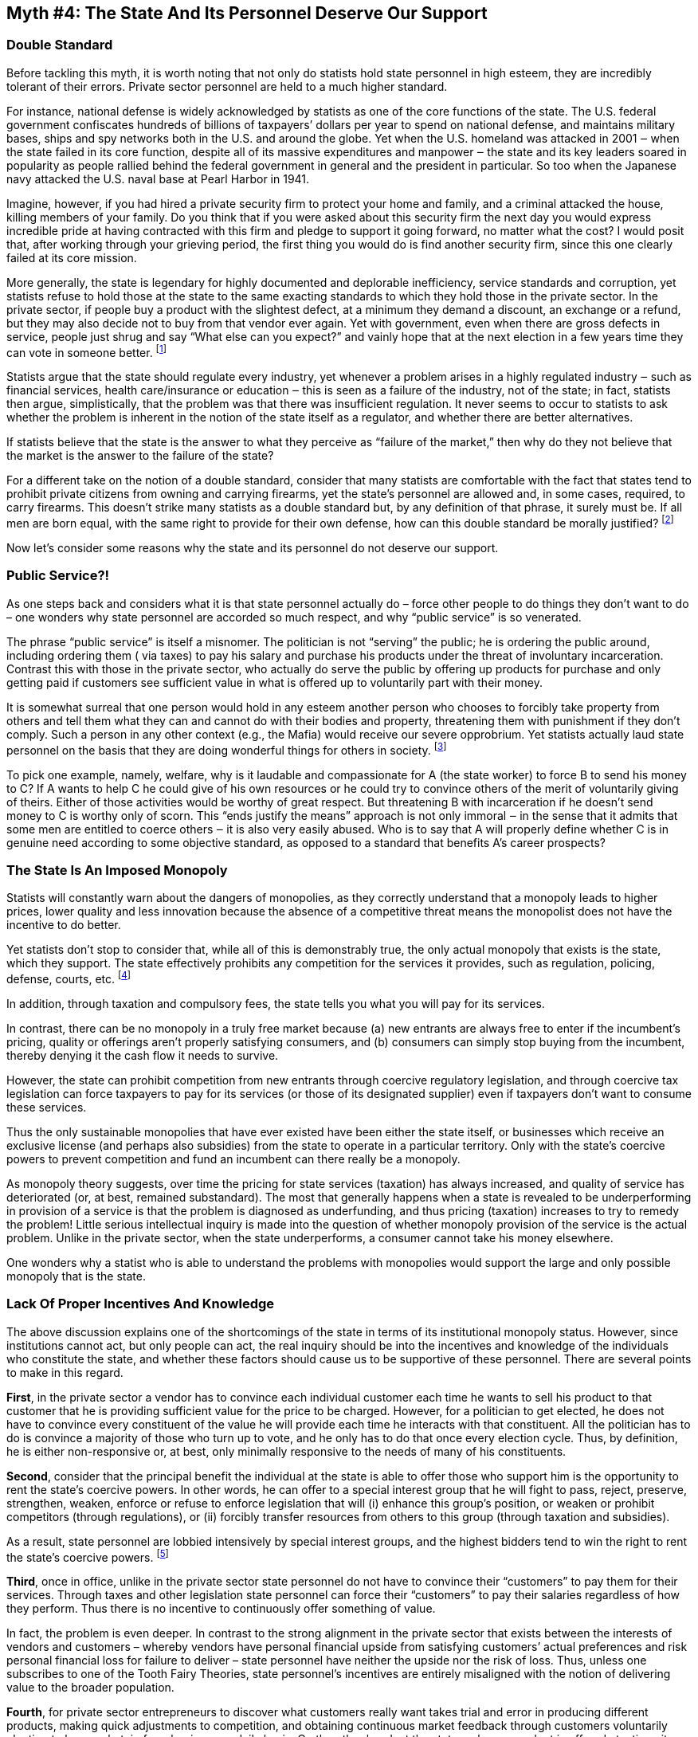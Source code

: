 == Myth #4: The State And Its Personnel Deserve Our Support

=== Double Standard

Before tackling this myth, it is worth noting that not only do statists hold
state personnel in high esteem, they are incredibly tolerant of their errors.
Private sector personnel are held to a much higher standard.

For instance, national defense is widely acknowledged by statists as one of the
core functions of the state. The U.S. federal government confiscates hundreds
of billions of taxpayers’ dollars per year to spend on national defense, and
maintains military bases, ships and spy networks both in the U.S. and around
the globe. Yet when the U.S. homeland was attacked in 2001 ‒ when the state
failed in its core function, despite all of its massive expenditures and
manpower ‒ the state and its key leaders soared in popularity as people rallied
behind the federal government in general and the president in particular. So
too when the Japanese navy attacked the U.S.  naval base at Pearl Harbor in
1941.

Imagine, however, if you had hired a private security firm to protect your home
and family, and a criminal attacked the house, killing members of your family.
Do you think that if you were asked about this security firm the next day you
would express incredible pride at having contracted with this firm and pledge
to support it going forward, no matter what the cost? I would posit that, after
working through your grieving period, the first thing you would do is find
another security firm, since this one clearly failed at its core mission.

More generally, the state is legendary for highly documented and deplorable
inefficiency, service standards and corruption, yet statists refuse to hold
those at the state to the same exacting standards to which they hold those in
the private sector. In the private sector, if people buy a product with the
slightest defect, at a minimum they demand a discount, an exchange or a refund,
but they may also decide not to buy from that vendor ever again.  Yet with
government, even when there are gross defects in service, people just shrug and
say “What else can you expect?” and vainly hope that at the next election in a
few years time they can vote in someone better.  footnote:[As libertarian
economist and philosopher Walter Block has noted, there are over 30,000 deaths
each year on state-managed roads. Imagine if there were this many deaths on
private properties, such as in malls, parking lots or department stores. There
would be public outrage, a loss of confidence in the managers of these
properties and calls to do something about it. Yet there is virtual silence
from the public about the state’s appalling road management.]

Statists argue that the state should regulate every industry, yet whenever a
problem arises in a highly regulated industry ‒ such as financial services,
health care/insurance or education ‒ this is seen as a failure of the industry,
not of the state; in fact, statists then argue, simplistically, that the
problem was that there was insufficient regulation. It never seems to occur to
statists to ask whether the problem is inherent in the notion of the state
itself as a regulator, and whether there are better alternatives.

If statists believe that the state is the answer to what they perceive as
“failure of the market,” then why do they not believe that the market is the
answer to the failure of the state?

For a different take on the notion of a double standard, consider that many
statists are comfortable with the fact that states tend to prohibit private
citizens from owning and carrying firearms, yet the state’s personnel are
allowed and, in some cases, required, to carry firearms. This doesn’t strike
many statists as a double standard but, by any definition of that phrase, it
surely must be. If all men are born equal, with the same right to provide for
their own defense, how can this double standard be morally justified?
footnote:[Perhaps by one of the Tooth Fairy Theories?]

Now let’s consider some reasons why the state and its personnel do not deserve
our support.

=== Public Service?!

As one steps back and considers what it is that state personnel actually do –
force other people to do things they don’t want to do – one wonders why state
personnel are accorded so much respect, and why “public service” is so
venerated.

The phrase “public service” is itself a misnomer. The politician is not
“serving” the public; he is ordering the public around, including ordering them
( via taxes) to pay his salary and purchase his products under the threat of
involuntary incarceration. Contrast this with those in the private sector, who
actually do serve the public by offering up products for purchase and only
getting paid if customers see sufficient value in what is offered up to
voluntarily part with their money.

It is somewhat surreal that one person would hold in any esteem another person
who chooses to forcibly take property from others and tell them what they can
and cannot do with their bodies and property, threatening them with punishment
if they don’t comply. Such a person in any other context (e.g., the Mafia)
would receive our severe opprobrium. Yet statists actually laud state personnel
on the basis that they are doing wonderful things for others in society.
footnote:[Not to mention (but I will) the fact that since those at the state
can prohibit peaceful individuals from doing relatively mundane things with
their person and property, such as opening a business, renovating a house,
etc., state personnel can and do extort favors from private individuals in
return for not enforcing these prohibitions.]

To pick one example, namely, welfare, why is it laudable and compassionate for
A (the state worker) to force B to send his money to C? If A wants to help C he
could give of his own resources or he could try to convince others of the merit
of voluntarily giving of theirs. Either of those activities would be worthy of
great respect. But threatening B with incarceration if he doesn’t send money to
C is worthy only of scorn. This “ends justify the means” approach is not only
immoral ‒ in the sense that it admits that some men are entitled to coerce
others ‒ it is also very easily abused. Who is to say that A will properly
define whether C is in genuine need according to some objective standard, as
opposed to a standard that benefits A’s career prospects?




=== The State Is An Imposed Monopoly

Statists will constantly warn about the dangers of monopolies, as they
correctly understand that a monopoly leads to higher prices, lower quality and
less innovation because the absence of a competitive threat means the
monopolist does not have the incentive to do better.

Yet statists don’t stop to consider that, while all of this is demonstrably
true, the only actual monopoly that exists is the state, which they support.
The state effectively prohibits any competition for the services it provides,
such as regulation, policing, defense, courts, etc.  footnote:[Strictly
speaking there are private sector security firms and arbitration tribunals
operating in parallel with the state’s police and courts, respectively.
However, taxpayers have to pay for the state’s provision of these services even
if they choose to use private sector alternatives. Thus the total cost to a
taxpayer of using these alternatives is significantly higher, making for an
uneven playing field (and only the well-off can afford to use the generally
better private sector alternatives). The state also coercively limits the
activities of private sector security firms.]

In addition, through taxation and compulsory fees, the state tells you what you
will pay for its services.

In contrast, there can be no monopoly in a truly free market because (a) new
entrants are always free to enter if the incumbent’s pricing, quality or
offerings aren’t properly satisfying consumers, and (b) consumers can simply
stop buying from the incumbent, thereby denying it the cash flow it needs to
survive.

However, the state can prohibit competition from new entrants through coercive
regulatory legislation, and through coercive tax legislation can force
taxpayers to pay for its services (or those of its designated supplier) even if
taxpayers don’t want to consume these services.

Thus the only sustainable monopolies that have ever existed have been either
the state itself, or businesses which receive an exclusive license (and perhaps
also subsidies) from the state to operate in a particular territory. Only with
the state’s coercive powers to prevent competition and fund an incumbent can
there really be a monopoly.

As monopoly theory suggests, over time the pricing for state services
(taxation) has always increased, and quality of service has deteriorated (or,
at best, remained substandard). The most that generally happens when a state is
revealed to be underperforming in provision of a service is that the problem is
diagnosed as underfunding, and thus pricing (taxation) increases to try to
remedy the problem! Little serious intellectual inquiry is made into the
question of whether monopoly provision of the service is the actual problem.
Unlike in the private sector, when the state underperforms, a consumer cannot
take his money elsewhere.

One wonders why a statist who is able to understand the problems with
monopolies would support the large and only possible monopoly that is the
state.

=== Lack Of Proper Incentives And Knowledge

The above discussion explains one of the shortcomings of the state in terms of
its institutional monopoly status.  However, since institutions cannot act, but
only people can act, the real inquiry should be into the incentives and
knowledge of the individuals who constitute the state, and whether these
factors should cause us to be supportive of these personnel. There are several
points to make in this regard.

*First*, in the private sector a vendor has to convince each individual
customer each time he wants to sell his product to that customer that he is
providing sufficient value for the price to be charged. However, for a
politician to get elected, he does not have to convince every constituent of
the value he will provide each time he interacts with that constituent. All the
politician has to do is convince a majority of those who turn up to vote, and
he only has to do that once every election cycle. Thus, by definition, he is
either non-responsive or, at best, only minimally responsive to the needs of
many of his constituents.

*Second*, consider that the principal benefit the individual at the state is
able to offer those who support him is the opportunity to rent the state’s
coercive powers. In other words, he can offer to a special interest group that
he will fight to pass, reject, preserve, strengthen, weaken, enforce or refuse
to enforce legislation that will (i) enhance this group’s position, or weaken
or prohibit competitors (through regulations), or (ii) forcibly transfer
resources from others to this group (through taxation and subsidies).

As a result, state personnel are lobbied intensively by special interest
groups, and the highest bidders tend to win the right to rent the state’s
coercive powers.  footnote:[Of course those statists who subscribe to one of
the Tooth Fairy Theories will object to this characterization, but that
rejection practically indicts itself.  What do the bidders typically offer?
Campaign contributions, “get out the vote” assistance, special favors for
friends and family, or the promise of a private sector career after leaving the
state, to name a few examples.]

*Third*, once in office, unlike in the private sector state personnel do not
have to convince their “customers” to pay them for their services. Through
taxes and other legislation state personnel can force their “customers” to pay
their salaries regardless of how they perform. Thus there is no incentive to
continuously offer something of value.

In fact, the problem is even deeper. In contrast to the strong alignment in the
private sector that exists between the interests of vendors and customers –
whereby vendors have personal financial upside from satisfying customers’
actual preferences and risk personal financial loss for failure to deliver –
state personnel have neither the upside nor the risk of loss. Thus, unless one
subscribes to one of the Tooth Fairy Theories, state personnel’s incentives are
entirely misaligned with the notion of delivering value to the broader
population.

*Fourth*, for private sector entrepreneurs to discover what customers really
want takes trial and error in producing different products, making quick
adjustments to competition, and obtaining continuous market feedback through
customers voluntarily electing to buy or abstain from buying on a daily basis.
On the other hand, at the state, only one product is offered at a time, it
takes years to make adjustments, there is no competition, and there is no
continuous market feedback as “customers” have no choice but to buy from this
monopolist. Thus those at the state, even if they had the best of intentions,
are effectively running blind when it comes to satisfying individuals’
preferences.  footnote:[Statists may respond that state personnel sometimes do
get regular feedback from polls. However, polls group individuals into
artificial categories rather than treating them as individuals, so they don’t
reveal individual preferences. Also, polls suffer from sample size and bias
issues.  Most importantly, however, individual preferences are only revealed
through purchase decisions, not answering surveys; the former has a real
financial cost to the action, whereas the latter is costless to the
respondent.]

image::{s-img}[{s-width}, align='center']

The question we need to ask when faced with human
imperfection – whether lack of knowledge, incompetence or corruption – is
whether it is better to have this imperfection decentralized or centralized?

If someone in the private sector is unknowledgeable, incompetent or corrupt,
only those few who interact directly with that person will suffer loss, and the
market quite quickly will ostracize that person (people will stop dealing with
him) so overall losses will be minimized. However, if someone is
unknowledgeable, incompetent or corrupt in the state sector, millions can
suffer because the imperfection is centralized and coercively enforced against
many.

Further, citizens cannot simply and quickly cease relying on this supplier,
because the state prohibits competition in the services it provides. Thus such
imperfection not only impacts millions, but also tends to endure for much
longer than in the private sector.

=== The State Receives Immunity

As if to rub salt into the wound, the state asserts that both it and its agents
should have immunity from suit for causing damage to those in the private
sector, unless the state waives such immunity. There are different types of
formal immunity standards (e.g., “sovereign immunity,” “state immunity,”
“qualified immunity,” etc.), as well as informal immunity (where the state
“circles the wagons” around one of its personnel when information comes out
about his misdeeds). However, the essence of all of these concepts is that,
whereas everyone else in society is held to one standard of liability for
causing damage to others, the state and its agents live by a different
standard.  And this different standard is forcibly imposed on society by the
state.

It is logically indefensible to claim that some men are entitled to live by a
different standard. Further, why should we respect or support any man who
forcibly asserts that he lives by a different standard?

In addition, this type of immunity creates a moral hazard: why should we expect
the state’s agents to exercise the same degree of care as we expect of others
if these agents cannot be held similarly liable? If you know you can get away
with more, your standards will drop.

This is most dramatically (but not solely) illustrated by the many situations
where police personnel use excessive force, causing unnecessary death and
injury to private citizens and destruction of their property, and yet private
citizens rarely have effective recourse against those personnel.
footnote:[Another contributing factor to the police using excessive force in
the U.S. is the fact that the police are increasingly recruiting or being
trained by former soldiers who previously prosecuted the state’s brutal “War on
Terror," and are also using surplus military equipment from that conflict.
Treating civilians like enemy combatants and the streets like battlefields,
with the aid of military equipment and tactics, can only lead to bringing the
brutality of war to our towns and villages.] Similarly with the horrific death,
injury and destruction caused by state personnel in initiating and carrying out
war activities around the globe.  footnote:[Note that these activities not only
cause death, injury and destruction to the state’s own citizens but also to
foreigners, and there is no cogent, logical principle which argues that death,
injury or destruction is excusable if the victim of a state’s violence is not
currently under that state’s territorial control; that victim is still another
human being.]

But there are other, more subtle, examples of destructive state actions without
liability: the state’s delay in approving new medical drugs or denial of such
approval, causing suffering and death to those who might have benefited from
access to the drugs; the state’s refusal to grant a license or delay in
granting such license to an individual to pursue his chosen occupation, causing
him to suffer economically; and the state’s setting of a minimum wage, thereby
prohibiting an individual with low skills from earning a living from an
employer at the wage of his choosing.

Even where immunity may not be complete legal protection for state personnel,
there is practical protection afforded by the forum in which these issues are
resolved: the only courts to which the state will submit in a dispute with a
citizen are the state’s own courts! In other words, the state arrogates to
itself the monopoly on deciding if it or its personnel should be liable to
private citizens. In what other area of life would we accept that the party
with which we are in a dispute can decide if it is liable?

To appreciate the implications of this issue, consider that, in the U.S.,
courts have held that the police’s “duty to protect” is only owed “to the
public at large” and not to any particular citizen. In these cases, the police
were being sued by victims for negligently failing to provide reasonable
protection against specific violent crimes, and the state’s courts found the
police not liable.

Thus not only do the police benefit from immunity when acting with excessive
force, they also benefit from immunity when negligently not acting at all! And
we are supposed to support the confiscation of our incomes to pay for the
state’s protection from violent crime?

Finally, even if monetary liability were imposed for destructive action by an
individual at the state, who would pay for this? Likely not the state agent
concerned, but rather the state. However, from where does the state get the
funds to compensate this private citizen? From taxing private citizens,
potentially including the private citizen who suffered the original loss!
